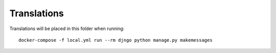 Translations
============

Translations will be placed in this folder when running::

    docker-compose -f local.yml run --rm djngo python manage.py makemessages
